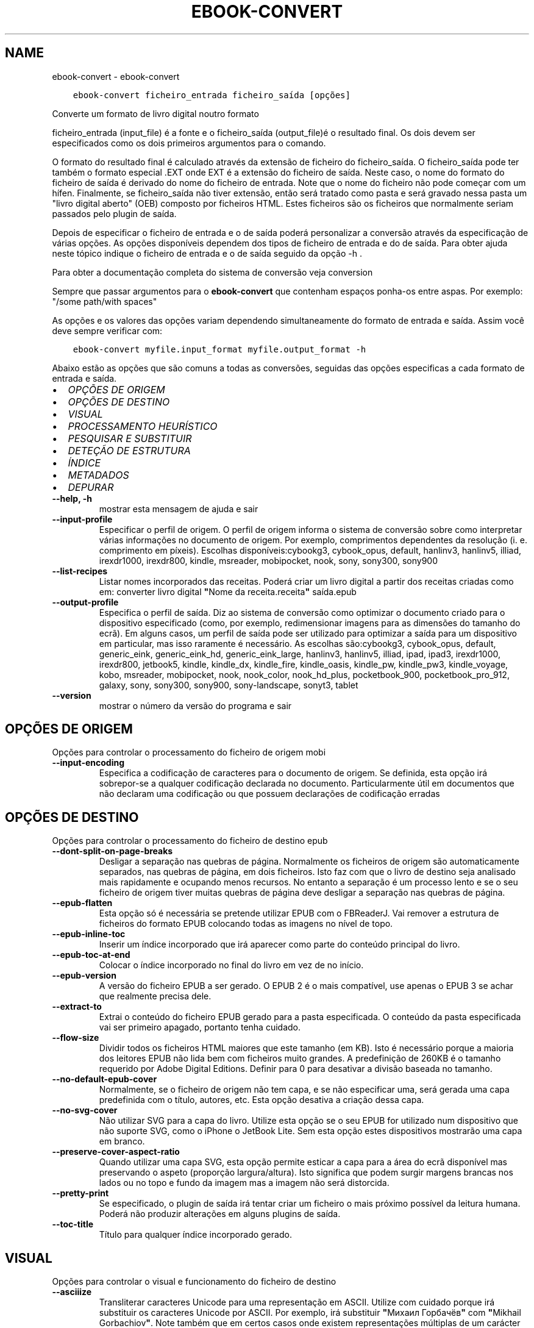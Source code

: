 .\" Man page generated from reStructuredText.
.
.TH "EBOOK-CONVERT" "1" "julho 31, 2020" "4.22.0" "calibre"
.SH NAME
ebook-convert \- ebook-convert
.
.nr rst2man-indent-level 0
.
.de1 rstReportMargin
\\$1 \\n[an-margin]
level \\n[rst2man-indent-level]
level margin: \\n[rst2man-indent\\n[rst2man-indent-level]]
-
\\n[rst2man-indent0]
\\n[rst2man-indent1]
\\n[rst2man-indent2]
..
.de1 INDENT
.\" .rstReportMargin pre:
. RS \\$1
. nr rst2man-indent\\n[rst2man-indent-level] \\n[an-margin]
. nr rst2man-indent-level +1
.\" .rstReportMargin post:
..
.de UNINDENT
. RE
.\" indent \\n[an-margin]
.\" old: \\n[rst2man-indent\\n[rst2man-indent-level]]
.nr rst2man-indent-level -1
.\" new: \\n[rst2man-indent\\n[rst2man-indent-level]]
.in \\n[rst2man-indent\\n[rst2man-indent-level]]u
..
.INDENT 0.0
.INDENT 3.5
.sp
.nf
.ft C
ebook\-convert ficheiro_entrada ficheiro_saída [opções]
.ft P
.fi
.UNINDENT
.UNINDENT
.sp
Converte um formato de livro digital noutro formato
.sp
ficheiro_entrada (input_file) é a fonte e o ficheiro_saída (output_file)é o resultado final. Os dois devem ser especificados como os dois primeiros argumentos para o comando.
.sp
O formato do resultado final é calculado através da extensão de ficheiro do  ficheiro_saída. O ficheiro_saída pode ter também o formato especial .EXT onde EXT é a extensão do ficheiro de saída. Neste caso, o nome do formato do ficheiro de saída é derivado do nome do ficheiro de entrada. Note que o nome do ficheiro não pode começar com um hífen. Finalmente, se ficheiro_saída não tiver extensão, então será tratado como pasta e será gravado nessa pasta um "livro digital aberto" (OEB) composto por ficheiros HTML. Estes ficheiros são os ficheiros que normalmente seriam passados pelo plugin de saída.
.sp
Depois de especificar o ficheiro de entrada e o de saída poderá personalizar a conversão através da especificação de várias opções. As opções disponíveis dependem dos tipos de ficheiro de entrada e do de saída. Para obter ajuda neste tópico indique o ficheiro de entrada e o de saída seguido da opção \-h .
.sp
Para obter a documentação completa do sistema de conversão veja
conversion
.sp
Sempre que passar argumentos para o \fBebook\-convert\fP que contenham espaços ponha\-os entre aspas. Por exemplo: "/some path/with spaces"
.sp
As opções e os valores das opções variam dependendo simultaneamente do formato de entrada e saída. Assim você deve sempre verificar com:
.INDENT 0.0
.INDENT 3.5
.sp
.nf
.ft C
ebook\-convert myfile.input_format myfile.output_format \-h
.ft P
.fi
.UNINDENT
.UNINDENT
.sp
Abaixo estão as opções que são comuns a todas as conversões, seguidas das opções especificas a cada formato de entrada e saída.
.INDENT 0.0
.IP \(bu 2
\fI\%OPÇÕES DE ORIGEM\fP
.IP \(bu 2
\fI\%OPÇÕES DE DESTINO\fP
.IP \(bu 2
\fI\%VISUAL\fP
.IP \(bu 2
\fI\%PROCESSAMENTO HEURÍSTICO\fP
.IP \(bu 2
\fI\%PESQUISAR E SUBSTITUIR\fP
.IP \(bu 2
\fI\%DETEÇÃO DE ESTRUTURA\fP
.IP \(bu 2
\fI\%ÍNDICE\fP
.IP \(bu 2
\fI\%METADADOS\fP
.IP \(bu 2
\fI\%DEPURAR\fP
.UNINDENT
.INDENT 0.0
.TP
.B \-\-help, \-h
mostrar esta mensagem de ajuda e sair
.UNINDENT
.INDENT 0.0
.TP
.B \-\-input\-profile
Especificar o perfil de origem. O perfil de origem informa o sistema de conversão sobre como interpretar várias informações no documento de origem. Por exemplo, comprimentos dependentes da resolução (i. e. comprimento em píxeis). Escolhas disponíveis:cybookg3, cybook_opus, default, hanlinv3, hanlinv5, illiad, irexdr1000, irexdr800, kindle, msreader, mobipocket, nook, sony, sony300, sony900
.UNINDENT
.INDENT 0.0
.TP
.B \-\-list\-recipes
Listar nomes incorporados das receitas. Poderá criar um livro digital a partir dos receitas criadas como em: converter livro digital \fB"\fPNome da receita.receita\fB"\fP saída.epub
.UNINDENT
.INDENT 0.0
.TP
.B \-\-output\-profile
Especifica o perfil de saída. Diz ao sistema de conversão como optimizar o documento criado para o dispositivo especificado (como, por exemplo, redimensionar imagens para as dimensões do tamanho do ecrã). Em alguns casos, um perfil de saída pode ser utilizado para optimizar a saída para um dispositivo em particular, mas isso raramente é necessário. As escolhas são:cybookg3, cybook_opus, default, generic_eink, generic_eink_hd, generic_eink_large, hanlinv3, hanlinv5, illiad, ipad, ipad3, irexdr1000, irexdr800, jetbook5, kindle, kindle_dx, kindle_fire, kindle_oasis, kindle_pw, kindle_pw3, kindle_voyage, kobo, msreader, mobipocket, nook, nook_color, nook_hd_plus, pocketbook_900, pocketbook_pro_912, galaxy, sony, sony300, sony900, sony\-landscape, sonyt3, tablet
.UNINDENT
.INDENT 0.0
.TP
.B \-\-version
mostrar o número da versão do programa e sair
.UNINDENT
.SH OPÇÕES DE ORIGEM
.sp
Opções para controlar o processamento do ficheiro de origem mobi
.INDENT 0.0
.TP
.B \-\-input\-encoding
Especifica a codificação de caracteres para o documento de origem. Se definida, esta opção irá sobrepor\-se a qualquer codificação declarada no documento. Particularmente útil em documentos que não declaram uma codificação ou que possuem declarações de codificação erradas
.UNINDENT
.SH OPÇÕES DE DESTINO
.sp
Opções para controlar o processamento do ficheiro de destino epub
.INDENT 0.0
.TP
.B \-\-dont\-split\-on\-page\-breaks
Desligar a separação nas quebras de página. Normalmente os ficheiros de origem são automaticamente separados, nas quebras de página, em dois ficheiros. Isto faz com que o livro de destino seja analisado mais rapidamente e ocupando menos recursos. No entanto a separação é um processo lento e se o seu ficheiro de origem tiver muitas quebras de página deve desligar a separação nas quebras de página.
.UNINDENT
.INDENT 0.0
.TP
.B \-\-epub\-flatten
Esta opção só é necessária se pretende utilizar EPUB com o FBReaderJ. Vai remover a estrutura de ficheiros do formato EPUB colocando todas as imagens no nível de topo.
.UNINDENT
.INDENT 0.0
.TP
.B \-\-epub\-inline\-toc
Inserir um índice incorporado que irá aparecer como parte do conteúdo principal do livro.
.UNINDENT
.INDENT 0.0
.TP
.B \-\-epub\-toc\-at\-end
Colocar o índice incorporado no final do livro em vez de no início.
.UNINDENT
.INDENT 0.0
.TP
.B \-\-epub\-version
A versão do ficheiro EPUB a ser gerado. O EPUB 2 é o mais compatível, use apenas o EPUB 3 se achar que realmente precisa dele.
.UNINDENT
.INDENT 0.0
.TP
.B \-\-extract\-to
Extrai o conteúdo do ficheiro EPUB gerado para a pasta especificada. O conteúdo da pasta especificada vai ser primeiro apagado, portanto tenha cuidado.
.UNINDENT
.INDENT 0.0
.TP
.B \-\-flow\-size
Dividir todos os ficheiros HTML maiores que este tamanho (em KB). Isto é necessário porque a maioria dos leitores EPUB não lida bem com ficheiros muito grandes. A predefinição de 260KB é o tamanho requerido por Adobe Digital Editions. Definir para 0 para desativar a divisão baseada no tamanho.
.UNINDENT
.INDENT 0.0
.TP
.B \-\-no\-default\-epub\-cover
Normalmente, se o ficheiro de origem não tem capa, e se não especificar uma, será gerada uma capa predefinida com o título, autores, etc. Esta opção desativa a criação dessa capa.
.UNINDENT
.INDENT 0.0
.TP
.B \-\-no\-svg\-cover
Não utilizar SVG para a capa do livro. Utilize esta opção se o seu EPUB for utilizado num dispositivo que não suporte SVG, como o iPhone o JetBook Lite. Sem esta opção estes dispositivos mostrarão uma capa em branco.
.UNINDENT
.INDENT 0.0
.TP
.B \-\-preserve\-cover\-aspect\-ratio
Quando utilizar uma capa SVG, esta opção permite esticar a capa para a área do ecrã disponível mas preservando o aspeto (proporção largura/altura). Isto significa que podem surgir margens brancas nos lados ou no topo e fundo da imagem mas a imagem não será distorcida.
.UNINDENT
.INDENT 0.0
.TP
.B \-\-pretty\-print
Se especificado, o plugin de saída irá tentar criar um ficheiro o mais próximo possível da leitura humana. Poderá não produzir alterações em alguns plugins de saída.
.UNINDENT
.INDENT 0.0
.TP
.B \-\-toc\-title
Título para qualquer índice incorporado gerado.
.UNINDENT
.SH VISUAL
.sp
Opções para controlar o visual e funcionamento do ficheiro de destino
.INDENT 0.0
.TP
.B \-\-asciiize
Transliterar caracteres Unicode para uma representação em ASCII. Utilize com cuidado porque irá substituir os caracteres Unicode por ASCII. Por exemplo, irá substituir \fB"\fPМихаил Горбачёв\fB"\fP com \fB"\fPMikhail Gorbachiov\fB"\fP\&. Note também que em certos casos onde existem representações múltiplas de um carácter (por exemplo caracteres partilhados pelo Chinês e Japonês) será utilizada a representação baseada no idioma da interface atual do Calibre.
.UNINDENT
.INDENT 0.0
.TP
.B \-\-base\-font\-size
O tamanho do tipo de letra padrão em pts. Todos os tamanhos dos tipos de letra no livro produzido vão ser alterados proporcionalmente baseados neste tamanho. Ao escolher um tamanho maior os tipos de letra no ficheiro de destino serão maiores e vice versa. Por predefinição, se o valor for zero, o tamanho base do tipo de letra é escolhido baseado no perfil de destino que escolheu.
.UNINDENT
.INDENT 0.0
.TP
.B \-\-change\-justification
Mudar justificação do texto. Um valor de \fB"\fPleft\fB"\fP vai converter todo o texto justificado no original para texto com alinhamento à esquerda (ou seja, sem justificação). Um valor de \fB"\fPjustify\fB"\fP converte todo o texto sem justificação para justificado. Um valor de \fB"\fPoriginal\fB"\fP (a predefinição) não altera a justificação no ficheiro fonte. Tenha em conta que apenas alguns formatos de saída suportam a justificação de texto.
.UNINDENT
.INDENT 0.0
.TP
.B \-\-disable\-font\-rescaling
Desativar a alteração proporcional do tamanho dos tipos de letra.
.UNINDENT
.INDENT 0.0
.TP
.B \-\-embed\-all\-fonts
Incorporar todos os tipos de letra referenciada no documento de entrada, mas que ainda não foram incorporadas. Isto irá procurar no seu sistema por tipo de letra, e se as encontrar, irá incorporá\-las. A incorporação só irá funcionar se o formato que está a converter suporta letras incorporadas, p.ex. EPUB, AZW3, DOCX ou PDF. Por favor, garanta que tem a licença adequada para incorporar os tipos de letra utilizadas neste documento.
.UNINDENT
.INDENT 0.0
.TP
.B \-\-embed\-font\-family
Incorporar a família de fontes especificada no livro. Isto especifica o tipo de fonte base a ser utilizada pelo livro. Se a documento de entrada especificar as suas próprias fontes, elas poderão sobrescrever o tipo de fonte base. Pode usar a opção de informação de estilos de filtro para remover as fontes do documento de entrada. Note que a incorporação de fontes só funciona com certos formatos de saída, principalmente com EPUB,  AZW3 e DOCX.
.UNINDENT
.INDENT 0.0
.TP
.B \-\-expand\-css
Por predefinição, o Calibre vai usar o modo abreviado para várias propriedades CSS como margem, espaçamento, contorno, etc. Esta opção fará com que use a forma expandida. Note que o CSS é sempre expandido ao gerar ficheiros EPUB com o perfil de saída definido para um dos perfis do Nook, porque o Nook não permite CSS abreviado.
.UNINDENT
.INDENT 0.0
.TP
.B \-\-extra\-css
O caminho para a folha de estilos CSS ou CSS em bruto. Este CSS vai ser adicionado às regras de estilo do ficheiro de origem de modo a ser usado para se sobrepor a essas regras.
.UNINDENT
.INDENT 0.0
.TP
.B \-\-filter\-css
Uma lista separada por vírgulas de propriedades CSS que serão removidas de todas as regras de estilo do CSS. Isto é útil se a presença de informações de alguns estilos impede\-o de ser anulado no seu dispositivo. Por exemplo: font\-family,color,margin\-left,margin\-right
.UNINDENT
.INDENT 0.0
.TP
.B \-\-font\-size\-mapping
Mapeamento dos nomes dos tipos de letra CSS para tamanhos em pts. Um exemplo de definição é 12,12,14,16,18,20,22,24. Estes são os mapeamentos para os tamanhos xx\-small até xx\-large, sendo o tamanho final o maior. O algoritmo de alteração proporcional dos tipos de letra usa estes tamanhos para alterar de forma inteligente o tamanho dos tipos de letra. A predefinição é usar um mapeamento baseado no perfil de destino que escolheu.
.UNINDENT
.INDENT 0.0
.TP
.B \-\-insert\-blank\-line
Inserir uma linha em branco entre os parágrafos. Não funciona se o ficheiro de origem não usar parágrafos (etiquetas <p> ou <div>).
.UNINDENT
.INDENT 0.0
.TP
.B \-\-insert\-blank\-line\-size
Definir a altura das linhas inseridas em branco (valores \fB\(aq\fPem\fB\(aq\fP). A altura das linhas entre parágrafos será duas vezes o tamanho definido aqui.
.UNINDENT
.INDENT 0.0
.TP
.B \-\-keep\-ligatures
Preserva as ligaturas presentes no documento de entrada. Uma ligatura é um formato especial para mostrar um par de caracteres tal como ff, fi, fl, etc. A maioria dos leitores não têm suporte para ligaturas nas suas fontes predefinidas e não conseguem mostrá\-las corretamente. Por predefinição, o Calibre irá transformar uma ligatura no seu par correspondente de caracteres normais. Esta opção irá preservar as ligaturas.
.UNINDENT
.INDENT 0.0
.TP
.B \-\-line\-height
A altura da linha em pontos. Controlar espaçamento entre linhas consecutivas de texto. Apenas aplicar elementos que não definam a sua própria altura de linha. Na maioria dos casos, é mais útil usar a opção de altura mínima de linha. Por omissão  não será feita qualquer manipulação da altura de linha.
.UNINDENT
.INDENT 0.0
.TP
.B \-\-linearize\-tables
Alguns documentos mal desenhados usam tabelas para controlar a disposição do texto na página. Quando convertidos estes documentos muitas vezes têm texto que sai para fora da página e outros problemas. Esta opção extrai o conteúdo das tabelas e apresenta\-o de uma forma linear.
.UNINDENT
.INDENT 0.0
.TP
.B \-\-margin\-bottom
Definir a margem inferior em pts. A predefinição é 5.0. Definir este valor para 0 irá fazer com que nenhuma margem seja definida (as margens do documento original serão preservadas). Nota: formatos já com medidas da páginas pré\-estabelecidas como PDF e DOCX já têm as sua próprias definições de margem determinadas.
.UNINDENT
.INDENT 0.0
.TP
.B \-\-margin\-left
Definir a margem esquerda em pts. A predefinição é 5.0. Definir este valor para 0 irá fazer com que nenhuma margem seja definida (as margens do documento original serão preservadas). Nota: formatos já com medidas da páginas pré\-estabelecidas como PDF e DOCX já têm as sua próprias definições de margem determinadas e que têm precedência.
.UNINDENT
.INDENT 0.0
.TP
.B \-\-margin\-right
Definir a margem direita em pts. A predefinição é 5.0. Definir este valor para 0 irá fazer com que nenhuma margem seja definida (as margens do documento original serão preservadas). Nota: formatos já com medidas da páginas pré\-estabelecidas como PDF e DOCX já têm as sua próprias definições de margem determinadas.
.UNINDENT
.INDENT 0.0
.TP
.B \-\-margin\-top
Definir a margem superior em pts. A predefinição é 5.0. Definir este valor para 0 irá fazer com que nenhuma margem seja definida (as margens do documento original serão preservadas). Nota: formatos já com medidas da páginas pré\-estabelecidas como PDF e DOCX já têm as sua próprias definições de margem determinadas e que têm precedência.
.UNINDENT
.INDENT 0.0
.TP
.B \-\-minimum\-line\-height
A altura mínima da linha, como percentagem calculada a partir do tamanho de letra do elemento. O Calibre irá assegurar\-se que cada elemento tem um altura de linha de pelo menos o valor aqui definido, independentemente do que o documento ativo especificar. Defina com Zero para desativar isto. A predefinição é 120% . Use de preferência esta definição em vez da especificação direta da altura de linha, a não ser que saiba exatamente o que está a fazer. Por exemplo, pode obter texto com \fB"\fPespaço duplo\fB"\fP se definir isto com 240.
.UNINDENT
.INDENT 0.0
.TP
.B \-\-remove\-paragraph\-spacing
Remover o espaçamento entre parágrafos. Também define uma indentação nos parágrafos de 1.5em. A remoção do espaçamento não funciona se o ficheiro de origem não usar parágrafos (etiquetas <p> ou <div>).
.UNINDENT
.INDENT 0.0
.TP
.B \-\-remove\-paragraph\-spacing\-indent\-size
Quando Calibre remove linhas em branco entre parágrafos, ele insere automaticamente um avanço de parágrafo, para garantir que os parágrafos sejam facilmente distinguíveis. Esta opção controla o tamanho desse avanço (medida \fB"\fPem\fB"\fP). Se inserir um valor negativo, será utilizado o avanço especificado no documento, o que significa que Calibre não modificará a indentação.
.UNINDENT
.INDENT 0.0
.TP
.B \-\-smarten\-punctuation
Converter aspas simples, hífenes e reticências para os seus equivalentes tipográficos. Para detalhes, ver \fI\%https://daringfireball.net/projects/smartypants\fP
.UNINDENT
.INDENT 0.0
.TP
.B \-\-subset\-embedded\-fonts
Segmentar todas as fontes incorporadas. Todas as fontes incorporadas serão reduzidas para conter apenas os símbolos utilizados no documento. Isto diminui o tamanho dos ficheiros de fontes. Particularmente útil se estiver a incorporar uma fonte grande e com muitos símbolos não utilizados.
.UNINDENT
.INDENT 0.0
.TP
.B \-\-transform\-css\-rules
Path to a file containing rules to transform the CSS styles in this book. The easiest way to create such a file is to use the wizard for creating rules in the calibre GUI. Access it in the \fB"\fPLook & feel\->Transform styles\fB"\fP section of the conversion dialog. Once you create the rules, you can use the \fB"\fPExport\fB"\fP button to save them to a file.
.UNINDENT
.INDENT 0.0
.TP
.B \-\-unsmarten\-punctuation
Converter citações extravagantes, traços e reticências aos seus equivalentes simples.
.UNINDENT
.SH PROCESSAMENTO HEURÍSTICO
.sp
Modifique o texto do documento e a sua estrutura usando padrões comuns. Desativada por predefinição. Usar \-\-enable\-heuristics para ativar. Ações individuais podem ser desativadas com as opções \-\-disable\-* .
.INDENT 0.0
.TP
.B \-\-disable\-dehyphenate
Analisa o documento por palavras que contenham hífenes. O documento será utilizado como um dicionário para determinar se os hífenes devem ser mantidos ou removidos.
.UNINDENT
.INDENT 0.0
.TP
.B \-\-disable\-delete\-blank\-paragraphs
Remover parágrafos vazios do documento quando estão entre outros parágrafos
.UNINDENT
.INDENT 0.0
.TP
.B \-\-disable\-fix\-indents
Transforma a indentação criada a partir de espaços impartíveis múltiplos em indentações CSS.
.UNINDENT
.INDENT 0.0
.TP
.B \-\-disable\-format\-scene\-breaks
Marcadores de quebra de cena alinhados à esquerda são centrados. Substituir quebras de cenas suaves que usam várias linhas em branco por linhas horizontais.
.UNINDENT
.INDENT 0.0
.TP
.B \-\-disable\-italicize\-common\-cases
Pesquisar por palavras comuns e padrões que denotam itálicos e tornar esse texto itálico
.UNINDENT
.INDENT 0.0
.TP
.B \-\-disable\-markup\-chapter\-headings
Detetar cabeçalhos e subcabeçalhos de capítulos sem formatação. Trocá\-los para etiquetas h2 e h3. Esta opção não irá criar um índice, mas pode ser utilizada juntamente com a estrutura de deteção para o criar.
.UNINDENT
.INDENT 0.0
.TP
.B \-\-disable\-renumber\-headings
Pesquisar por ocorrências de etiquetas html <h1> ou <h2>. As etiquetas serão re\-numeradas para evitar divisões no meio de cabeçalhos de capítulos.
.UNINDENT
.INDENT 0.0
.TP
.B \-\-disable\-unwrap\-lines
Unifique as linhas usando pontuação e outras pistas de formatação.
.UNINDENT
.INDENT 0.0
.TP
.B \-\-enable\-heuristics
Ativar o processamento heurístico. Esta opção deve ser ativada para que o processamento heurístico ocorra.
.UNINDENT
.INDENT 0.0
.TP
.B \-\-html\-unwrap\-factor
Escala utilizada para determinar o tamanho em que uma linha deve ter as quebras eliminadas. Valores válidos são decimais entre 0 e 1. A predefinição é 0.4, um pouco abaixo do tamanho médio de uma linha. Se apenas algumas linhas do documento precisam de quebras eliminadas, este valor deve ser reduzido.
.UNINDENT
.INDENT 0.0
.TP
.B \-\-replace\-scene\-breaks
Substitui quebras de lógica  no texto especificado. Pelas definições, o texto do documento já escrito será usado.
.UNINDENT
.SH PESQUISAR E SUBSTITUIR
.sp
Modificar o texto e estrutura do documento de acordo com padrões definidos pelo utilizador.
.INDENT 0.0
.TP
.B \-\-search\-replace
Caminho para um ficheiro que contém expressões de pesquisa e substituição comuns. O ficheiro deve conter linhas alternadas de expressão comum seguida do padrão de substituição (que pode ser uma linha vazia). As expressões regulares devem estar na sintaxe Python regex e o ficheiro deve estar codificado em UTF\-8.
.UNINDENT
.INDENT 0.0
.TP
.B \-\-sr1\-replace
Substituição para substituir o texto encontrado com a sr1\-search
.UNINDENT
.INDENT 0.0
.TP
.B \-\-sr1\-search
Padrão de pesquisa (expressão regular) a ser substituído por um sr1\-replace
.UNINDENT
.INDENT 0.0
.TP
.B \-\-sr2\-replace
Substituição para substituir o texto encontrado com a sr2\-search
.UNINDENT
.INDENT 0.0
.TP
.B \-\-sr2\-search
Padrão de pesquisa (expressão regular) a ser substituído pela sr2\-replace
.UNINDENT
.INDENT 0.0
.TP
.B \-\-sr3\-replace
Substituição para substituir o texto encontrado com a sr3\-replace
.UNINDENT
.INDENT 0.0
.TP
.B \-\-sr3\-search
Padrão de pesquisa (expressão regular) a ser substituído pela sr3\-replace
.UNINDENT
.SH DETEÇÃO DE ESTRUTURA
.sp
Controlar a deteção automática da estrutura do documento.
.INDENT 0.0
.TP
.B \-\-chapter
Uma expressão XPath para apagar os títulos dos capítulos. A predefinição é considerar as etiquetas <h1> ou <h2> que contém as palavras \fB"\fPcapítulo\fB"\fP,\fB"\fPlivro\fB"\fP,\fB"\fPsecção\fB"\fP, \fB"\fPprólogo\fB"\fP, \fB"\fPepilogo\fB"\fP ou \fB"\fPparte\fB"\fP como títulos de capítulos assim como quaisquer etiquetas que tenham class=\fB"\fPchapter\fB"\fP\&. A expressão usada deve avaliar uma lista de elementos. Para desativar a deteção de capítulos, use a expressão \fB"\fP/\fB"\fP\&. Veja o tutorial do XPath no Manual do Utilizador do Calibre para mais ajudas no uso desta função.
.UNINDENT
.INDENT 0.0
.TP
.B \-\-chapter\-mark
Especificar como marcar os capítulos detetados. Um valor \fB"\fPquebra de página\fB"\fP vai inserir quebras de página antes dos capítulos. Um valor \fB"\fPregra\fB"\fP vai inserir uma linha antes dos capítulos. Um valor \fB"\fPnenhum\fB"\fP vai desativar a marcação de capítulos e um valor \fB"\fPambos\fB"\fP irá usar tanto quebras de página como linhas para marcar os capítulos.
.UNINDENT
.INDENT 0.0
.TP
.B \-\-disable\-remove\-fake\-margins
Alguns documentos especificam tamanhos de margem direita e esquerda individualmente para cada parágrafo. O Calibre tentará detetar e remover estas margens. Alguma vezes, isso pode causar a remoção indevida de margens. Neste caso, pode desativar a remoção.
.UNINDENT
.INDENT 0.0
.TP
.B \-\-insert\-metadata
Inserir os metadados no início do livro. Isto é útil se o seu leitor não suporta apresentar/pesquisar os metadados diretamente.
.UNINDENT
.INDENT 0.0
.TP
.B \-\-page\-breaks\-before
Uma expressão XPath. Serão inseridas quebras de página antes dos elementos especificados. Para desativar use a expressão: /
.UNINDENT
.INDENT 0.0
.TP
.B \-\-prefer\-metadata\-cover
Usar a capa detetada no ficheiro de origem em vez da capa especificada.
.UNINDENT
.INDENT 0.0
.TP
.B \-\-remove\-first\-image
Remover a primeira imagem do livro especificado. Útil se o documento especificado possui uma imagem de capa não reconhecida como tal. Se tal existir, e no caso desta opção não ter sido especificada, quando definir uma capa no Calibre o documento gerado ficará com duas imagens de capa.
.UNINDENT
.INDENT 0.0
.TP
.B \-\-start\-reading\-at
Uma expressão XPath para detetar a localização no documento a partir do qual se deve iniciar a leitura. Alguns programas de leitura de ebooks (como por exemplo o Kindle) usam esta localização como posição para abertura do livro. Veja o tutorial do XPath no Manual do Utilizador do Calibre para mais ajuda no uso desta função.
.UNINDENT
.SH ÍNDICE
.sp
Controlar a geração automática de um índice. Por predefinição, se o ficheiro de origem tiver um índice, este é utilizado em vez do gerado automaticamente.
.INDENT 0.0
.TP
.B \-\-duplicate\-links\-in\-toc
Quando criar um Índice das ligações a partir de documentos de entrada, permita entradas duplicadas, por ex: permite mais de uma entrada com o mesmo texto,  desde que apontem para localizações diferentes.
.UNINDENT
.INDENT 0.0
.TP
.B \-\-level1\-toc
Expressão XPath que especifica todas as etiquetas que deverão ser adicionadas ao primeiro nível do índice. Se isto for especificado, terá precedência em relação a outras formas de deteção automática. Consulte o tutorial do XPath no Manual do utilizador do Calibre para exemplos.
.UNINDENT
.INDENT 0.0
.TP
.B \-\-level2\-toc
Expressão XPath que especifica todas as etiquetas que deverão ser adicionadas no segundo nível do índice . Cada entrada será adicionada abaixo da entrada anterior do nível um. Consulte o tutorial do XPath no Manual do Utilizador do Calibre para exemplos.
.UNINDENT
.INDENT 0.0
.TP
.B \-\-level3\-toc
Expressão XPath que especifica todas as etiquetas que deverão ser adicionadas no Índice do terceiro nível. Cada entrada será adicionada abaixo da entrada anterior no nível dois. Consulte o tutorial do XPath no Manual do Utilizador do Calibre para exemplos.
.UNINDENT
.INDENT 0.0
.TP
.B \-\-max\-toc\-links
Número máximo de atalhos a inserir no índice. Definir para 0 para desativar. A predefinição é: 50. Os atalhos só são adicionados ao índice se forem detetados menos que o limite de capítulos.
.UNINDENT
.INDENT 0.0
.TP
.B \-\-no\-chapters\-in\-toc
Não adicionar ao Índice os capítulos detetados automaticamente.
.UNINDENT
.INDENT 0.0
.TP
.B \-\-toc\-filter
Remove as entradas do Índice cujos títulos correspondem à expressão regular especificada. As entradas correspondentes e as suas dependentes são removidas.
.UNINDENT
.INDENT 0.0
.TP
.B \-\-toc\-threshold
Se forem detetados menos capítulos do que este número, os atalhos serão adicionados ao índice. A predefinição é: 6
.UNINDENT
.INDENT 0.0
.TP
.B \-\-use\-auto\-toc
Normalmente, se o ficheiro de origem já tem um Índice este é utilizado em vez do gerado automaticamente. Com esta opção o gerado automaticamente é sempre utilizado.
.UNINDENT
.SH METADADOS
.sp
Opções para definir os metadados no ficheiro de saída
.INDENT 0.0
.TP
.B \-\-author\-sort
Expressão a ser usada quando ordenar por autor.
.UNINDENT
.INDENT 0.0
.TP
.B \-\-authors
Definir os autores. Múltiplos autores devem ser separados por um e comercial (ampersand).
.UNINDENT
.INDENT 0.0
.TP
.B \-\-book\-producer
Definir o produtor do livro.
.UNINDENT
.INDENT 0.0
.TP
.B \-\-comments
Definir a descrição do livro.
.UNINDENT
.INDENT 0.0
.TP
.B \-\-cover
Define a capa para o ficheiro de imagem especificado ou de um URL
.UNINDENT
.INDENT 0.0
.TP
.B \-\-isbn
Definir ISBN do livro.
.UNINDENT
.INDENT 0.0
.TP
.B \-\-language
Definir idioma.
.UNINDENT
.INDENT 0.0
.TP
.B \-\-pubdate
Definir a data de publicação (esta é assumida no fuso horário local, a menos que um fuso horário seja explicitamente especificado)
.UNINDENT
.INDENT 0.0
.TP
.B \-\-publisher
Definir a editora do livro.
.UNINDENT
.INDENT 0.0
.TP
.B \-\-rating
Definir a avaliação. Deve ser um algarismo entre 1 e 5.
.UNINDENT
.INDENT 0.0
.TP
.B \-\-read\-metadata\-from\-opf, \-\-from\-opf, \-m
Ler os metadados do ficheiro OPF especificado. Os metadados lidos deste ficheiro vão sobrepor\-se aos metadados no ficheiro de origem.
.UNINDENT
.INDENT 0.0
.TP
.B \-\-series
Definir a série a que este livro pertence.
.UNINDENT
.INDENT 0.0
.TP
.B \-\-series\-index
Definir o índice do livro nesta série.
.UNINDENT
.INDENT 0.0
.TP
.B \-\-tags
Definir as etiquetas do livro. Deve ser uma lista separada por vírgulas.
.UNINDENT
.INDENT 0.0
.TP
.B \-\-timestamp
Definir a marca temporal do livro (algo já em desuso)
.UNINDENT
.INDENT 0.0
.TP
.B \-\-title
Definir o título.
.UNINDENT
.INDENT 0.0
.TP
.B \-\-title\-sort
A versão do título a ser usada para a alfabetação.
.UNINDENT
.SH DEPURAR
.sp
Opções para ajudar com a depuração da conversão
.INDENT 0.0
.TP
.B \-\-debug\-pipeline, \-d
Guarda o resultado das diferentes etapas do processo de conversão na pasta especificada. Útil se não tem a certeza em que etapa do processo de conversão é que está a ocorrer o erro.
.UNINDENT
.INDENT 0.0
.TP
.B \-\-verbose, \-v
Level of verbosity. Specify multiple times for greater verbosity. Specifying it twice will result in full verbosity, once medium verbosity and zero times least verbosity.
.UNINDENT
.SH AUTHOR
Kovid Goyal
.SH COPYRIGHT
Kovid Goyal
.\" Generated by docutils manpage writer.
.
